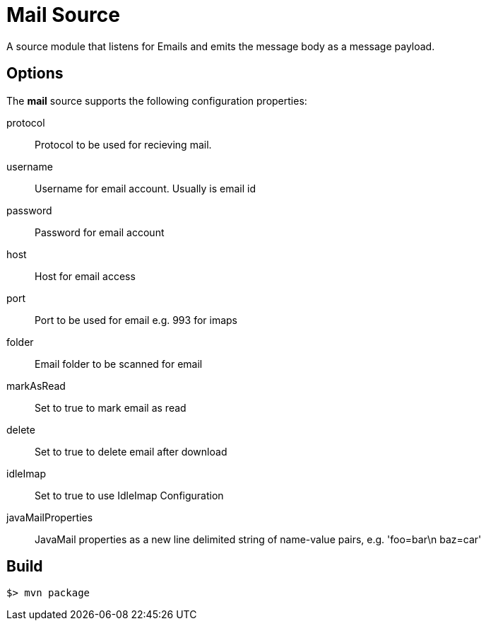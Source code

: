 //tag::ref-doc[]
= Mail Source

A source module that listens for Emails  and emits the message body as a message payload.


== Options

The **$$mail$$** $$source$$ supports the following configuration properties:

$$protocol$$:: $$Protocol to be used for recieving mail.$$
$$username$$:: $$Username for email account. Usually is email id$$
$$password$$:: $$Password for email account$$
$$host$$:: $$Host for email access$$
$$port$$:: $$Port to be used for email e.g. 993 for imaps$$
$$folder$$:: $$Email folder to be scanned for email$$
$$markAsRead$$:: $$Set to true to mark email as read$$
$$delete$$:: $$Set to true to delete email after download$$
$$idleImap$$:: $$Set to true to use IdleImap Configuration$$
$$javaMailProperties$$:: $$JavaMail properties as a new line delimited string of name-value pairs, e.g. 'foo=bar\n baz=car'$$


//end::ref-doc[]
== Build

```
$> mvn package
